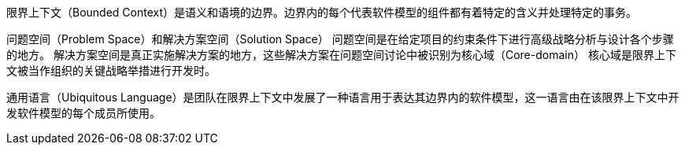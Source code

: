 限界上下文（Bounded Context）是语义和语境的边界。边界内的每个代表软件模型的组件都有着特定的含义并处理特定的事务。

问题空间（Problem Space）和解决方案空间（Solution Space）
问题空间是在给定项目的约束条件下进行高级战略分析与设计各个步骤的地方。
解决方案空间是真正实施解决方案的地方，这些解决方案在问题空间讨论中被识别为核心域（Core-domain）
核心域是限界上下文被当作组织的关键战略举措进行开发时。

通用语言（Ubiquitous Language）是团队在限界上下文中发展了一种语言用于表达其边界内的软件模型，这一语言由在该限界上下文中开发软件模型的每个成员所使用。